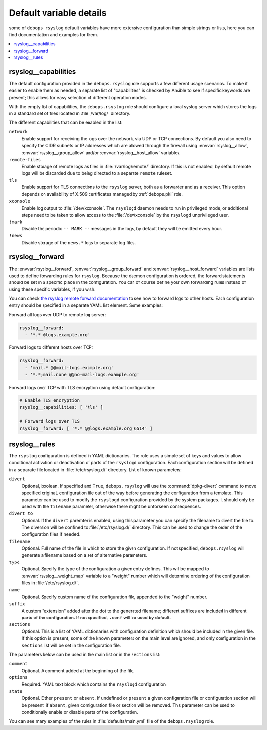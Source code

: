 Default variable details
========================

some of ``debops.rsyslog`` default variables have more extensive configuration
than simple strings or lists, here you can find documentation and examples for
them.

.. contents::
   :local:
   :depth: 1

.. _rsyslog__capabilities:

rsyslog__capabilities
---------------------

The default configuration provided in the ``debops.rsyslog`` role supports
a few different usage scenarios. To make it easier to enable them as needed,
a separate list of "capabilities" is checked by Ansible to see if specific
keywords are present; this allows for easy selection of different operation
modes.

With the empty list of capabilities, the ``debops.rsyslog`` role should
configure a local syslog server which stores the logs in a standard set of
files located in :file:`/var/log/` directory.

The different capabilities that can be enabled in the list:

``network``
  Enable support for receiving the logs over the network, via UDP or TCP
  connections. By default you also need to specify the CIDR subnets or IP
  addresses which are allowed through the firewall using :envvar:`rsyslog__allow`,
  :envvar:`rsyslog__group_allow` and/or :envvar:`rsyslog__host_allow` variables.

``remote-files``
  Enable storage of remote logs as files in :file:`/var/log/remote/` directory. If
  this is not enabled, by default remote logs will be discarded due to being
  directed to a separate ``remote`` ruleset.

``tls``
  Enable support for TLS connections to the ``rsyslog`` server, both as
  a forwarder and as a receiver. This option depends on availability of X.509
  certificates managed by :ref:`debops.pki` role.

``xconsole``
  Enable log output to :file:`/dev/xconsole`. The ``rsyslogd`` daemon needs to run
  in privileged mode, or additional steps need to be taken to allow access to
  the :file:`/dev/xconsole` by the ``rsyslogd`` unprivileged user.

``!mark``
  Disable the periodic ``-- MARK --`` messages in the logs, by default they
  will be emitted every hour.

``!news``
  Disable storage of the ``news.*`` logs to separate log files.

.. _rsyslog__forward:

rsyslog__forward
----------------

The :envvar:`rsyslog__forward`, :envvar:`rsyslog__group_forward` and
:envvar:`rsyslog__host_forward` variables are lists used to define forwarding rules
for ``rsyslog``. Because the daemon configuration is ordered, the forward
statements should be set in a specific place in the configuration. You can of
course define your own forwarding rules instead of using these specific
variables, if you wish.

You can check `the rsyslog remote forward documentation <http://www.rsyslog.com/sending-messages-to-a-remote-syslog-server/>`_ to see
how to forward logs to other hosts. Each configuration entry should be
specified in a separate YAML list element. Some examples:

Forward all logs over UDP to remote log server:

.. code-block:: yaml

   rsyslog__forward:
     - '*.* @logs.example.org'

Forward logs to different hosts over TCP:

.. code-block:: yaml

   rsyslog__forward:
     - 'mail.* @@mail-logs.example.org'
     - '*.*;mail.none @@no-mail-logs.example.org'

Forward logs over TCP with TLS encryption using default configuration:

.. code-block:: yaml

   # Enable TLS encryption
   rsyslog__capabilities: [ 'tls' ]

   # Forward logs over TLS
   rsyslog__forward: [ '*.* @@logs.example.org:6514' ]

.. _rsyslog__rules:

rsyslog__rules
--------------

The ``rsyslog`` configuration is defined in YAML dictionaries. The role uses
a simple set of keys and values to allow conditional activation or deactivation
of parts of the ``rsyslogd`` configuration. Each configuration section will be
defined in a separate file located in :file:`/etc/rsyslog.d/` directory. List of
known parameters:

``divert``
  Optional, boolean. If specified and ``True``, ``debops.rsyslog`` will use the
  :command:`dpkg-divert` command to move specified originaL configuration file out of
  the way before generating the configuration from a template. This parameter
  can be used to modify the ``rsyslogd`` configuration provided by the system
  packages. It should only be used with the ``filename`` parameter, otherwise
  there might be unforseen consequences.

``divert_to``
  Optional. If the ``divert`` paremter is enabled, using this parameter you can
  specify the filename to divert the file to. The diversion will be confined to
  :file:`/etc/rsyslog.d/` directory. This can be used to change the order of the
  configuration files if needed.

``filename``
  Optional. Full name of the file in which to store the given configuration. If
  not specified, ``debops.rsyslog`` will generate a filename based on a set of
  alternative parameters.

``type``
  Optional. Specify the type of the configuration a given entry defines. This
  will be mapped to :envvar:`rsyslog__weight_map` variable to a "weight" number
  which will determine ordering of the configuration files in
  :file:`/etc/rsyslog.d/`.

``name``
  Optional. Specify custom name of the configuration file, appended to the
  "weight" number.

``suffix``
  A custom "extension" added after the dot to the generated filename; different
  suffixes are included in different parts of the configuration. If not
  specified, ``.conf`` will be used by default.

``sections``
  Optional. This is a list of YAML dictionaries with configuration definition
  which should be included in the given file. If this option is present, some
  of the known parameters on the main level are ignored, and only configuration
  in the ``sections`` list will be set in the configuration file.

The parameters below can be used in the main list or in the ``sections`` list:

``comment``
  Optional. A comment added at the beginning of the file.

``options``
  Required. YAML text block which contains the ``rsyslogd`` configuration

``state``
  Optional. Either ``present`` or ``absent``. If undefined or ``present``
  a given configuration file or configuration section will be present, if
  ``absent``, given configuration file or section will be removed. This
  parameter can be used to conditionally enable or disable parts of the
  configuration.

You can see many examples of the rules in :file:`defaults/main.yml` file of the
``debops.rsyslog`` role.
